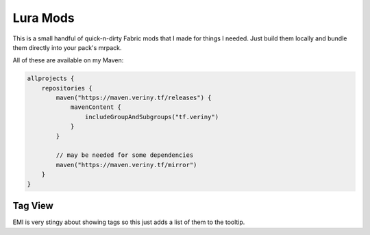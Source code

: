 Lura Mods
=========

This is a small handful of quick-n-dirty Fabric mods that I made for things I needed. Just
build them locally and bundle them directly into your pack's mrpack.

All of these are available on my Maven:

.. code-block:: kotlin

    allprojects {
        repositories {
            maven("https://maven.veriny.tf/releases") {
                mavenContent {
                    includeGroupAndSubgroups("tf.veriny")
                }
            }

            // may be needed for some dependencies
            maven("https://maven.veriny.tf/mirror")
        }
    }

Tag View
--------

EMI is very stingy about showing tags so this just adds a list of them to the tooltip.